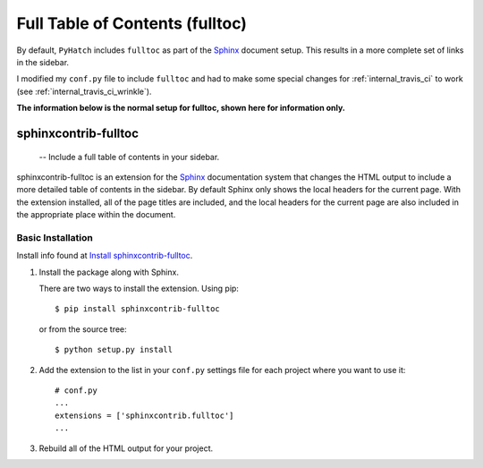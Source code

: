 .. fulltable_of_contents

Full Table of Contents (fulltoc)
================================

.. _Sphinx: http://sphinx-doc.org/

By default, ``PyHatch`` includes ``fulltoc`` as part of the Sphinx_ document setup.
This results in a more complete set of links in the sidebar.

I modified my ``conf.py`` file to include ``fulltoc`` and had to make some special changes for :ref:`internal_travis_ci` to work (see :ref:`internal_travis_ci_wrinkle`).

**The information below is the normal setup for fulltoc, shown here for information only.**

======================
 sphinxcontrib-fulltoc
======================

 -- Include a full table of contents in your sidebar.

sphinxcontrib-fulltoc is an extension for the Sphinx_ documentation
system that changes the HTML output to include a more detailed table
of contents in the sidebar. By default Sphinx only shows the local
headers for the current page. With the extension installed, all of the
page titles are included, and the local headers for the current page
are also included in the appropriate place within the document.


Basic Installation
------------------

.. _Install sphinxcontrib-fulltoc: https://sphinxcontrib-fulltoc.readthedocs.org/en/latest/install.html

Install info found at `Install sphinxcontrib-fulltoc`_.


1. Install the package along with Sphinx.

   There are two ways to install the extension. Using pip::

     $ pip install sphinxcontrib-fulltoc

   or from the source tree::

     $ python setup.py install

2. Add the extension to the list in your ``conf.py`` settings file for
   each project where you want to use it::

      # conf.py
      ...
      extensions = ['sphinxcontrib.fulltoc']
      ...
      
3. Rebuild all of the HTML output for your project.

